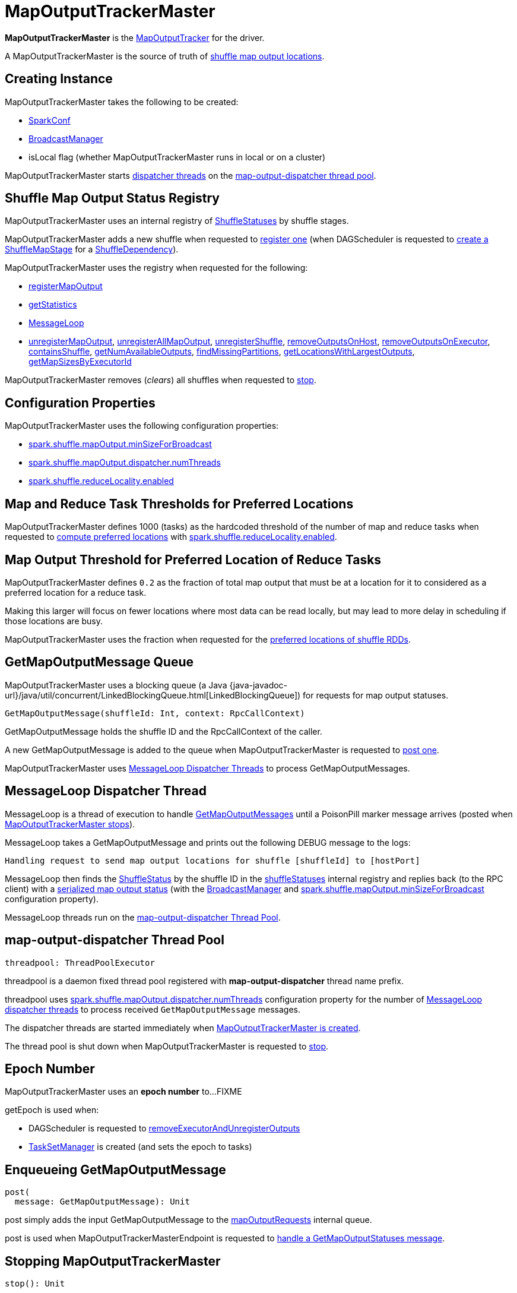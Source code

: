= [[MapOutputTrackerMaster]] MapOutputTrackerMaster

*MapOutputTrackerMaster* is the xref:ROOT:MapOutputTracker.adoc[MapOutputTracker] for the driver.

A MapOutputTrackerMaster is the source of truth of <<shuffleStatuses, shuffle map output locations>>.

== [[creating-instance]] Creating Instance

MapOutputTrackerMaster takes the following to be created:

* [[conf]] xref:ROOT:spark-SparkConf.adoc[SparkConf]
* [[broadcastManager]] xref:ROOT:spark-service-broadcastmanager.adoc[BroadcastManager]
* [[isLocal]] isLocal flag (whether MapOutputTrackerMaster runs in local or on a cluster)

MapOutputTrackerMaster starts <<MessageLoop, dispatcher threads>> on the <<threadpool, map-output-dispatcher thread pool>>.

== [[shuffleStatuses]] Shuffle Map Output Status Registry

MapOutputTrackerMaster uses an internal registry of xref:ROOT:ShuffleStatus.adoc[ShuffleStatuses] by shuffle stages.

MapOutputTrackerMaster adds a new shuffle when requested to <<registerShuffle, register one>> (when DAGScheduler is requested to xref:scheduler:DAGScheduler.adoc#createShuffleMapStage[create a ShuffleMapStage] for a xref:rdd:spark-rdd-ShuffleDependency.adoc[ShuffleDependency]).

MapOutputTrackerMaster uses the registry when requested for the following:

* <<registerMapOutput, registerMapOutput>>

* <<getStatistics, getStatistics>>

* <<MessageLoop, MessageLoop>>

* <<unregisterMapOutput, unregisterMapOutput>>, <<unregisterAllMapOutput, unregisterAllMapOutput>>, <<unregisterShuffle, unregisterShuffle>>, <<removeOutputsOnHost, removeOutputsOnHost>>, <<removeOutputsOnExecutor, removeOutputsOnExecutor>>, <<containsShuffle, containsShuffle>>, <<getNumAvailableOutputs, getNumAvailableOutputs>>, <<findMissingPartitions, findMissingPartitions>>, <<getLocationsWithLargestOutputs, getLocationsWithLargestOutputs>>, <<getMapSizesByExecutorId, getMapSizesByExecutorId>>

MapOutputTrackerMaster removes (_clears_) all shuffles when requested to <<stop, stop>>.

== [[configuration-properties]] Configuration Properties

MapOutputTrackerMaster uses the following configuration properties:

* [[spark.shuffle.mapOutput.minSizeForBroadcast]][[minSizeForBroadcast]] xref:ROOT:spark-configuration-properties.adoc#spark.shuffle.mapOutput.minSizeForBroadcast[spark.shuffle.mapOutput.minSizeForBroadcast]

* [[spark.shuffle.mapOutput.dispatcher.numThreads]] xref:ROOT:spark-configuration-properties.adoc#spark.shuffle.mapOutput.dispatcher.numThreads[spark.shuffle.mapOutput.dispatcher.numThreads]

* [[spark.shuffle.reduceLocality.enabled]][[shuffleLocalityEnabled]] xref:ROOT:spark-configuration-properties.adoc#spark.shuffle.reduceLocality.enabled[spark.shuffle.reduceLocality.enabled]

== [[SHUFFLE_PREF_MAP_THRESHOLD]][[SHUFFLE_PREF_REDUCE_THRESHOLD]] Map and Reduce Task Thresholds for Preferred Locations

MapOutputTrackerMaster defines 1000 (tasks) as the hardcoded threshold of the number of map and reduce tasks when requested to <<getPreferredLocationsForShuffle, compute preferred locations>> with <<shuffleLocalityEnabled, spark.shuffle.reduceLocality.enabled>>.

== [[REDUCER_PREF_LOCS_FRACTION]] Map Output Threshold for Preferred Location of Reduce Tasks

MapOutputTrackerMaster defines `0.2` as the fraction of total map output that must be at a location for it to considered as a preferred location for a reduce task.

Making this larger will focus on fewer locations where most data can be read locally, but may lead to more delay in scheduling if those locations are busy.

MapOutputTrackerMaster uses the fraction when requested for the <<getPreferredLocationsForShuffle, preferred locations of shuffle RDDs>>.

== [[mapOutputRequests]][[GetMapOutputMessage]] GetMapOutputMessage Queue

MapOutputTrackerMaster uses a blocking queue (a Java {java-javadoc-url}/java/util/concurrent/LinkedBlockingQueue.html[LinkedBlockingQueue]) for requests for map output statuses.

[source,scala]
----
GetMapOutputMessage(shuffleId: Int, context: RpcCallContext)
----

GetMapOutputMessage holds the shuffle ID and the RpcCallContext of the caller.

A new GetMapOutputMessage is added to the queue when MapOutputTrackerMaster is requested to <<post, post one>>.

MapOutputTrackerMaster uses <<MessageLoop, MessageLoop Dispatcher Threads>> to process GetMapOutputMessages.

== [[MessageLoop]][[run]] MessageLoop Dispatcher Thread

MessageLoop is a thread of execution to handle <<GetMapOutputMessage, GetMapOutputMessages>> until a PoisonPill marker message arrives (posted when <<stop, MapOutputTrackerMaster stops>>).

MessageLoop takes a GetMapOutputMessage and prints out the following DEBUG message to the logs:

[source,plaintext]
----
Handling request to send map output locations for shuffle [shuffleId] to [hostPort]
----

MessageLoop then finds the xref:ROOT:ShuffleStatus.adoc[ShuffleStatus] by the shuffle ID in the <<shuffleStatuses, shuffleStatuses>> internal registry and replies back (to the RPC client) with a xref:ROOT:ShuffleStatus.adoc#serializedMapStatus[serialized map output status] (with the <<broadcastManager, BroadcastManager>> and <<spark.shuffle.mapOutput.minSizeForBroadcast, spark.shuffle.mapOutput.minSizeForBroadcast>> configuration property).

MessageLoop threads run on the <<threadpool, map-output-dispatcher Thread Pool>>.

== [[threadpool]] map-output-dispatcher Thread Pool

[source, scala]
----
threadpool: ThreadPoolExecutor
----

threadpool is a daemon fixed thread pool registered with *map-output-dispatcher* thread name prefix.

threadpool uses xref:ROOT:spark-configuration-properties.adoc#spark.shuffle.mapOutput.dispatcher.numThreads[spark.shuffle.mapOutput.dispatcher.numThreads] configuration property for the number of <<MessageLoop, MessageLoop dispatcher threads>> to process received `GetMapOutputMessage` messages.

The dispatcher threads are started immediately when <<creating-instance, MapOutputTrackerMaster is created>>.

The thread pool is shut down when MapOutputTrackerMaster is requested to <<stop, stop>>.

== [[epoch]][[getEpoch]] Epoch Number

MapOutputTrackerMaster uses an *epoch number* to...FIXME

getEpoch is used when:

* DAGScheduler is requested to xref:scheduler:DAGScheduler.adoc#removeExecutorAndUnregisterOutputs[removeExecutorAndUnregisterOutputs]

* xref:scheduler:TaskSetManager.adoc[TaskSetManager] is created (and sets the epoch to tasks)

== [[post]] Enqueueing GetMapOutputMessage

[source, scala]
----
post(
  message: GetMapOutputMessage): Unit
----

post simply adds the input GetMapOutputMessage to the <<mapOutputRequests, mapOutputRequests>> internal queue.

post is used when MapOutputTrackerMasterEndpoint is requested to xref:ROOT:MapOutputTrackerMasterEndpoint.adoc#GetMapOutputStatuses[handle a GetMapOutputStatuses message].

== [[stop]] Stopping MapOutputTrackerMaster

[source, scala]
----
stop(): Unit
----

stop...FIXME

stop is part of the xref:ROOT:MapOutputTracker.adoc#stop[MapOutputTracker] abstraction.

== [[unregisterMapOutput]] Unregistering Shuffle Map Output

[source, scala]
----
unregisterMapOutput(
  shuffleId: Int,
  mapId: Int,
  bmAddress: BlockManagerId): Unit
----

unregisterMapOutput...FIXME

unregisterMapOutput is used when DAGScheduler is requested to xref:scheduler:DAGScheduler.adoc#handleTaskCompletion[handle a task completion (due to a fetch failure)].

== [[getPreferredLocationsForShuffle]] Computing Preferred Locations (with Most Shuffle Map Outputs)

[source, scala]
----
getPreferredLocationsForShuffle(
  dep: ShuffleDependency[_, _, _],
  partitionId: Int): Seq[String]
----

getPreferredLocationsForShuffle computes the locations (xref:storage:BlockManager.adoc[BlockManagers]) with the most shuffle map outputs for the input xref:rdd:spark-rdd-ShuffleDependency.adoc[ShuffleDependency] and xref:rdd:spark-rdd-Partition.adoc[Partition].

getPreferredLocationsForShuffle computes the locations when all of the following are met:

* <<spark.shuffle.reduceLocality.enabled, spark.shuffle.reduceLocality.enabled>> configuration property is enabled

* The number of "map" partitions (of the xref:rdd:spark-rdd-ShuffleDependency.adoc#rdd[RDD] of the input xref:rdd:spark-rdd-ShuffleDependency.adoc[ShuffleDependency]) is below <<SHUFFLE_PREF_MAP_THRESHOLD, SHUFFLE_PREF_MAP_THRESHOLD>>

* The number of "reduce" partitions (of the xref:rdd:spark-rdd-ShuffleDependency.adoc#partitioner[Partitioner] of the input xref:rdd:spark-rdd-ShuffleDependency.adoc[ShuffleDependency]) is below <<SHUFFLE_PREF_REDUCE_THRESHOLD, SHUFFLE_PREF_REDUCE_THRESHOLD>>

NOTE: getPreferredLocationsForShuffle is simply <<getLocationsWithLargestOutputs, getLocationsWithLargestOutputs>> with a guard condition.

Internally, getPreferredLocationsForShuffle checks whether <<spark_shuffle_reduceLocality_enabled, `spark.shuffle.reduceLocality.enabled` Spark property>> is enabled (it is by default) with the number of partitions of the xref:rdd:spark-rdd-ShuffleDependency.adoc#rdd[RDD of the input `ShuffleDependency`] and partitions in the xref:rdd:spark-rdd-ShuffleDependency.adoc#partitioner[partitioner of the input `ShuffleDependency`] both being less than `1000`.

NOTE: The thresholds for the number of partitions in the RDD and of the partitioner when computing the preferred locations are `1000` and are not configurable.

If the condition holds, getPreferredLocationsForShuffle <<getLocationsWithLargestOutputs, finds locations with the largest number of shuffle map outputs>> for the input `ShuffleDependency` and `partitionId` (with the number of partitions in the partitioner of the input `ShuffleDependency` and `0.2`) and returns the hosts of the preferred `BlockManagers`.

NOTE: `0.2` is the fraction of total map output that must be at a location to be considered as a preferred location for a reduce task. It is not configurable.

getPreferredLocationsForShuffle is used when xref:rdd:ShuffledRDD.adoc#getPreferredLocations[ShuffledRDD] and Spark SQL's ShuffledRowRDD are requested for preferred locations of a partition.

== [[incrementEpoch]] Incrementing Epoch

[source, scala]
----
incrementEpoch(): Unit
----

incrementEpoch increments the internal xref:ROOT:MapOutputTracker.adoc#epoch[epoch].

incrementEpoch prints out the following DEBUG message to the logs:

```
Increasing epoch to [epoch]
```

incrementEpoch is used when:

* MapOutputTrackerMaster is requested to <<unregisterMapOutput, unregisterMapOutput>>, <<unregisterAllMapOutput, unregisterAllMapOutput>>, <<removeOutputsOnHost, removeOutputsOnHost>> and <<removeOutputsOnExecutor, removeOutputsOnExecutor>>

* DAGScheduler is requested to xref:scheduler:DAGScheduler.adoc#handleTaskCompletion[handle a ShuffleMapTask completion] (of a ShuffleMapStage)

== [[containsShuffle]] Checking Availability of Shuffle Map Output Status

[source, scala]
----
containsShuffle(
  shuffleId: Int): Boolean
----

containsShuffle checks if the input `shuffleId` is registered in the <<cachedSerializedStatuses, cachedSerializedStatuses>> or xref:ROOT:MapOutputTracker.adoc#mapStatuses[mapStatuses] internal caches.

containsShuffle is used when DAGScheduler is requested to xref:scheduler:DAGScheduler.adoc#createShuffleMapStage[create a createShuffleMapStage] (for a xref:rdd:spark-rdd-ShuffleDependency.adoc[ShuffleDependency]).

== [[registerShuffle]] Registering Shuffle

[source, scala]
----
registerShuffle(
  shuffleId: Int,
  numMaps: Int): Unit
----

registerShuffle adds the input shuffle ID and the number of partitions (as a xref:ROOT:ShuffleStatus.adoc[ShuffleStatus]) to <<shuffleStatuses, shuffleStatuses>> internal registry.

If the shuffle ID has already been registered, registerShuffle throws an IllegalArgumentException:

```
Shuffle ID [shuffleId] registered twice
```

registerShuffle is used when DAGScheduler is requested to xref:scheduler:DAGScheduler.adoc#createShuffleMapStage[create a ShuffleMapStage] (for a xref:rdd:spark-rdd-ShuffleDependency.adoc[ShuffleDependency]).

== [[registerMapOutputs]] Registering Map Outputs for Shuffle (Possibly with Epoch Change)

[source, scala]
----
registerMapOutputs(
  shuffleId: Int,
  statuses: Array[MapStatus],
  changeEpoch: Boolean = false): Unit
----

registerMapOutputs registers the input `statuses` (as the shuffle map output) with the input `shuffleId` in the xref:ROOT:MapOutputTracker.adoc#mapStatuses[mapStatuses] internal cache.

registerMapOutputs <<incrementEpoch, increments epoch>> if the input `changeEpoch` is enabled (it is not by default).

registerMapOutputs is used when `DAGScheduler` handles xref:scheduler:DAGSchedulerEventProcessLoop.adoc#handleTaskCompletion-Success-ShuffleMapTask[successful `ShuffleMapTask` completion] and xref:scheduler:DAGSchedulerEventProcessLoop.adoc#handleExecutorLost[executor lost events].

== [[getSerializedMapOutputStatuses]] Finding Serialized Map Output Statuses (And Possibly Broadcasting Them)

[source, scala]
----
getSerializedMapOutputStatuses(
  shuffleId: Int): Array[Byte]
----

getSerializedMapOutputStatuses <<checkCachedStatuses, finds cached serialized map statuses>> for the input `shuffleId`.

If found, getSerializedMapOutputStatuses returns the cached serialized map statuses.

Otherwise, getSerializedMapOutputStatuses acquires the <<shuffleIdLocks, shuffle lock>> for `shuffleId` and <<checkCachedStatuses, finds cached serialized map statuses>> again since some other thread could not update the <<cachedSerializedStatuses, cachedSerializedStatuses>> internal cache.

getSerializedMapOutputStatuses returns the serialized map statuses if found.

If not, getSerializedMapOutputStatuses xref:ROOT:MapOutputTracker.adoc#serializeMapStatuses[serializes the local array of `MapStatuses`] (from <<checkCachedStatuses, checkCachedStatuses>>).

You should see the following INFO message in the logs:

```
Size of output statuses for shuffle [shuffleId] is [bytes] bytes
```

getSerializedMapOutputStatuses saves the serialized map output statuses in <<cachedSerializedStatuses, cachedSerializedStatuses>> internal cache if the <<epoch, epoch>> has not changed in the meantime. getSerializedMapOutputStatuses also saves its broadcast version in <<cachedSerializedBroadcast, cachedSerializedBroadcast>> internal cache.

If the <<epoch, epoch>> has changed in the meantime, the serialized map output statuses and their broadcast version are not saved, and you should see the following INFO message in the logs:

```
Epoch changed, not caching!
```

getSerializedMapOutputStatuses <<removeBroadcast, removes the broadcast>>.

getSerializedMapOutputStatuses returns the serialized map statuses.

getSerializedMapOutputStatuses is used when <<MessageLoop, MapOutputTrackerMaster responds to `GetMapOutputMessage` requests>> and xref:scheduler:DAGScheduler.adoc#createShuffleMapStage[`DAGScheduler` creates `ShuffleMapStage` for `ShuffleDependency`] (copying the shuffle map output locations from previous jobs to avoid unnecessarily regenerating data).

=== [[checkCachedStatuses]] Finding Cached Serialized Map Statuses

[source, scala]
----
checkCachedStatuses(): Boolean
----

checkCachedStatuses is an internal helper method that <<getSerializedMapOutputStatuses, getSerializedMapOutputStatuses>> uses to do some bookkeeping (when the <<epoch, epoch>> and <<cacheEpoch, cacheEpoch>> differ) and set local `statuses`, `retBytes` and `epochGotten` (that getSerializedMapOutputStatuses uses).

Internally, checkCachedStatuses acquires the xref:ROOT:MapOutputTracker.adoc#epochLock[`epochLock` lock] and checks the status of <<epoch, epoch>> to <<cacheEpoch, cached `cacheEpoch`>>.

If `epoch` is younger (i.e. greater), checkCachedStatuses clears <<cachedSerializedStatuses, cachedSerializedStatuses>> internal cache, <<clearCachedBroadcast, cached broadcasts>> and sets `cacheEpoch` to be `epoch`.

checkCachedStatuses gets the serialized map output statuses for the `shuffleId` (of the owning <<getSerializedMapOutputStatuses, getSerializedMapOutputStatuses>>).

When the serialized map output status is found, checkCachedStatuses saves it in a local `retBytes` and returns `true`.

When not found, you should see the following DEBUG message in the logs:

```
cached status not found for : [shuffleId]
```

checkCachedStatuses uses xref:ROOT:MapOutputTracker.adoc#mapStatuses[mapStatuses] internal cache to get map output statuses for the `shuffleId` (of the owning <<getSerializedMapOutputStatuses, getSerializedMapOutputStatuses>>) or falls back to an empty array and sets it to a local `statuses`. checkCachedStatuses sets the local `epochGotten` to the current <<epoch, epoch>> and returns `false`.

== [[registerMapOutput]] Registering Shuffle Map Output

[source, scala]
----
registerMapOutput(
  shuffleId: Int,
  mapId: Int,
  status: MapStatus): Unit
----

registerMapOutput finds the xref:ROOT:ShuffleStatus.adoc[ShuffleStatus] by the given shuffle ID and xref:ROOT:ShuffleStatus.adoc#addMapOutput[adds the given MapStatus]:

* The given mapId is the xref:scheduler:Task.adoc#partitionId[partitionId] of the xref:scheduler:ShuffleMapTask.adoc[ShuffleMapTask] that finished.

* The given shuffleId is the xref:rdd:spark-rdd-ShuffleDependency.adoc#shuffleId[shuffleId] of the xref:rdd:spark-rdd-ShuffleDependency.adoc[ShuffleDependency] of the xref:scheduler:spark-scheduler-ShuffleMapStage.adoc#shuffleDep[ShuffleMapStage] (for which the ShuffleMapTask completed)

registerMapOutput is used when DAGScheduler is requested to xref:scheduler:DAGScheduler.adoc#handleTaskCompletion[handle a ShuffleMapTask completion].

== [[getStatistics]] Calculating Shuffle Map Output Statistics

[source, scala]
----
getStatistics(
  dep: ShuffleDependency[_, _, _]): MapOutputStatistics
----

getStatistics...FIXME

getStatistics is used when DAGScheduler is requested to xref:scheduler:DAGScheduler.adoc#handleMapStageSubmitted[handle a ShuffleMapStage submission] (and the stage has finished) and xref:scheduler:DAGScheduler.adoc#markMapStageJobsAsFinished[markMapStageJobsAsFinished].

== [[unregisterAllMapOutput]] Deregistering All Map Outputs of Shuffle Stage

[source, scala]
----
unregisterAllMapOutput(
  shuffleId: Int): Unit
----

unregisterAllMapOutput...FIXME

unregisterAllMapOutput is used when DAGScheduler is requested to xref:scheduler:DAGScheduler.adoc#handleTaskCompletion[handle a task completion (due to a fetch failure)].

== [[unregisterShuffle]] Deregistering Shuffle

[source, scala]
----
unregisterShuffle(
  shuffleId: Int): Unit
----

unregisterShuffle...FIXME

unregisterShuffle is part of the xref:ROOT:MapOutputTracker.adoc#unregisterShuffle[MapOutputTracker] abstraction.

== [[removeOutputsOnHost]] Deregistering Shuffle Outputs Associated with Host

[source, scala]
----
removeOutputsOnHost(
  host: String): Unit
----

removeOutputsOnHost...FIXME

removeOutputsOnHost is used when DAGScheduler is requested to xref:scheduler:DAGScheduler.adoc#removeExecutorAndUnregisterOutputs[removeExecutorAndUnregisterOutputs] and xref:scheduler:DAGScheduler.adoc#handleWorkerRemoved[handle a worker removal].

== [[removeOutputsOnExecutor]] Deregistering Shuffle Outputs Associated with Executor

[source, scala]
----
removeOutputsOnExecutor(
  execId: String): Unit
----

removeOutputsOnExecutor...FIXME

removeOutputsOnExecutor is used when DAGScheduler is requested to xref:scheduler:DAGScheduler.adoc#removeExecutorAndUnregisterOutputs[removeExecutorAndUnregisterOutputs].

== [[getNumAvailableOutputs]] Number of Partitions with Shuffle Map Outputs Available

[source, scala]
----
getNumAvailableOutputs(
  shuffleId: Int): Int
----

getNumAvailableOutputs...FIXME

getNumAvailableOutputs is used when ShuffleMapStage is requested for the xref:scheduler:spark-scheduler-ShuffleMapStage.adoc#numAvailableOutputs[number of partitions with shuffle outputs available].

== [[findMissingPartitions]] Finding Missing Partitions

[source, scala]
----
findMissingPartitions(
  shuffleId: Int): Option[Seq[Int]]
----

findMissingPartitions...FIXME

findMissingPartitions is used when ShuffleMapStage is requested for xref:scheduler:spark-scheduler-ShuffleMapStage.adoc#findMissingPartitions[missing partitions].

== [[getMapSizesByExecutorId]] Finding Locations with Blocks and Sizes

[source, scala]
----
getMapSizesByExecutorId(
  shuffleId: Int,
  startPartition: Int,
  endPartition: Int): Iterator[(BlockManagerId, Seq[(BlockId, Long)])]
----

getMapSizesByExecutorId...FIXME

getMapSizesByExecutorId is part of the xref:ROOT:MapOutputTracker.adoc#getMapSizesByExecutorId[MapOutputTracker] abstraction.

== [[getLocationsWithLargestOutputs]] Finding Locations with Largest Number of Shuffle Map Outputs

[source, scala]
----
getLocationsWithLargestOutputs(
  shuffleId: Int,
  reducerId: Int,
  numReducers: Int,
  fractionThreshold: Double): Option[Array[BlockManagerId]]
----

getLocationsWithLargestOutputs returns xref:storage:BlockManager.adoc#BlockManagerId[BlockManagerId]s with the largest size (of all the shuffle blocks they manage) above the input `fractionThreshold` (given the total size of all the shuffle blocks for the shuffle across all xref:storage:BlockManager.adoc[BlockManagers]).

NOTE: getLocationsWithLargestOutputs may return no `BlockManagerId` if their shuffle blocks do not total up above the input `fractionThreshold`.

NOTE: The input `numReducers` is not used.

Internally, getLocationsWithLargestOutputs queries the <<mapStatuses, mapStatuses>> internal cache for the input `shuffleId`.

[NOTE]
====
One entry in `mapStatuses` internal cache is a xref:scheduler:MapStatus.adoc[MapStatus] array indexed by partition id.

`MapStatus` includes xref:scheduler:MapStatus.adoc#contract[information about the `BlockManager` (as `BlockManagerId`) and estimated size of the reduce blocks].
====

getLocationsWithLargestOutputs iterates over the `MapStatus` array and builds an interim mapping between xref:storage:BlockManager.adoc#BlockManagerId[BlockManagerId] and the cumulative sum of shuffle blocks across xref:storage:BlockManager.adoc[BlockManagers].

getLocationsWithLargestOutputs is used when MapOutputTrackerMaster is requested for the <<getPreferredLocationsForShuffle, preferred locations of a shuffle>>.

== [[logging]] Logging

Enable `ALL` logging level for `org.apache.spark.MapOutputTrackerMaster` logger to see what happens inside.

Add the following line to `conf/log4j.properties`:

[source]
----
log4j.logger.org.apache.spark.MapOutputTrackerMaster=ALL
----

Refer to xref:ROOT:spark-logging.adoc[Logging].
